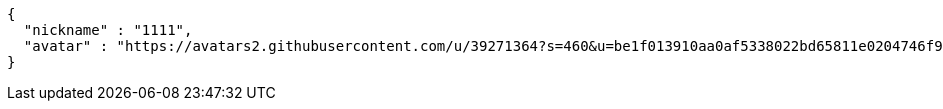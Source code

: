 [source,options="nowrap"]
----
{
  "nickname" : "1111",
  "avatar" : "https://avatars2.githubusercontent.com/u/39271364?s=460&u=be1f013910aa0af5338022bd65811e0204746f9a&v=4"
}
----